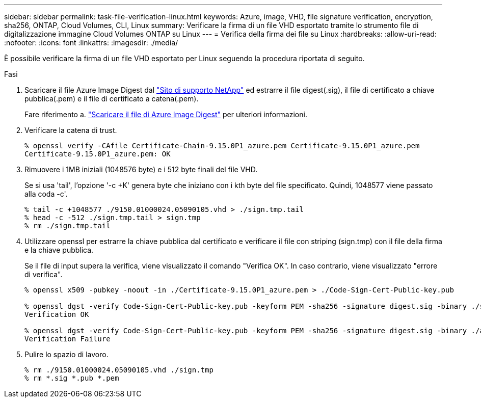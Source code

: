 ---
sidebar: sidebar 
permalink: task-file-verification-linux.html 
keywords: Azure, image, VHD, file signature verification, encryption, sha256, ONTAP, Cloud Volumes, CLI, Linux 
summary: Verificare la firma di un file VHD esportato tramite lo strumento file di digitalizzazione immagine Cloud Volumes ONTAP su Linux 
---
= Verifica della firma dei file su Linux
:hardbreaks:
:allow-uri-read: 
:nofooter: 
:icons: font
:linkattrs: 
:imagesdir: ./media/


[role="lead"]
È possibile verificare la firma di un file VHD esportato per Linux seguendo la procedura riportata di seguito.

.Fasi
. Scaricare il file Azure Image Digest dal https://mysupport.netapp.com/site/["Sito di supporto NetApp"^] ed estrarre il file digest(.sig), il file di certificato a chiave pubblica(.pem) e il file di certificato a catena(.pem).
+
Fare riferimento a. https://docs.netapp.com/us-en/bluexp-cloud-volumes-ontap/task-azure-download-digest-file.html["Scaricare il file di Azure Image Digest"^] per ulteriori informazioni.

. Verificare la catena di trust.
+
[listing]
----
% openssl verify -CAfile Certificate-Chain-9.15.0P1_azure.pem Certificate-9.15.0P1_azure.pem
Certificate-9.15.0P1_azure.pem: OK
----
. Rimuovere i 1MB iniziali (1048576 byte) e i 512 byte finali del file VHD.
+
Se si usa 'tail', l'opzione '-c +K' genera byte che iniziano con i kth byte del file specificato. Quindi, 1048577 viene passato alla coda -c'.

+
[listing]
----
% tail -c +1048577 ./9150.01000024.05090105.vhd > ./sign.tmp.tail
% head -c -512 ./sign.tmp.tail > sign.tmp
% rm ./sign.tmp.tail
----
. Utilizzare openssl per estrarre la chiave pubblica dal certificato e verificare il file con striping (sign.tmp) con il file della firma e la chiave pubblica.
+
Se il file di input supera la verifica, viene visualizzato il comando
"Verifica OK". In caso contrario, viene visualizzato "errore di verifica".

+
[listing]
----
% openssl x509 -pubkey -noout -in ./Certificate-9.15.0P1_azure.pem > ./Code-Sign-Cert-Public-key.pub

% openssl dgst -verify Code-Sign-Cert-Public-key.pub -keyform PEM -sha256 -signature digest.sig -binary ./sign.tmp
Verification OK

% openssl dgst -verify Code-Sign-Cert-Public-key.pub -keyform PEM -sha256 -signature digest.sig -binary ./another_file_from_nowhere.tmp
Verification Failure
----
. Pulire lo spazio di lavoro.
+
[listing]
----
% rm ./9150.01000024.05090105.vhd ./sign.tmp
% rm *.sig *.pub *.pem
----

